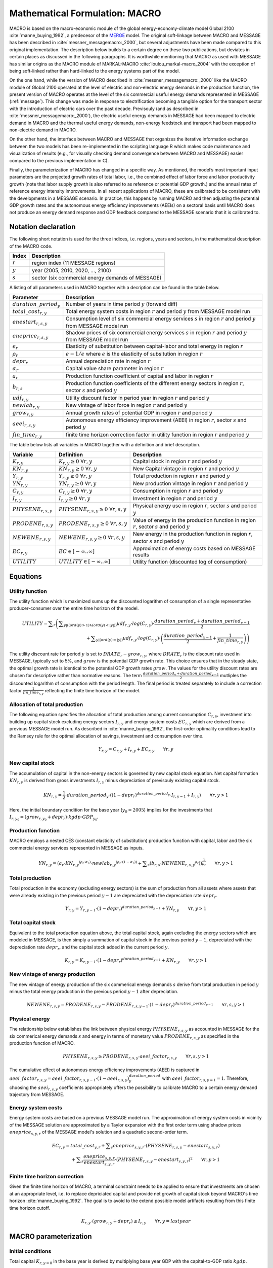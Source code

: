 .. _annex_macro:

Mathematical Formulation: MACRO
====

MACRO is based on the macro-economic module of the global energy-economy-climate model Global 2100 :cite:`manne_buying_1992`, a predecesor of the `MERGE <http://www.stanford.edu/group/MERGE/>`_ model. 
The original soft-linkage between MACRO and MESSAGE has been described in :cite:`messner_messagemacro:_2000`, but several adjustments have been made compared to this 
original implementation. The description below builds to a certain degree on these two publications, but deviates in certain places as discussed in the following paragraphs.
It is worthwhile mentioning that MACRO as used with MESSAGE has similar origins as the MACRO module of MARKAL-MACRO :cite:`loulou_markal-macro_2004` with the exception of 
being soft-linked rather than hard-linked to the energy systems part of the model.

On the one hand, while the version of MACRO described in :cite:`messner_messagemacro:_2000` like the MACRO module of Global 2100 operated
at the level of electric and non-electric energy demands in the production function, the present version of MACRO operates at the level of the six commercial useful 
energy demands represented in MESSAGE (:ref:`message`). This change was made in response to electrification becoming a tangible option for the transport sector with the introduction 
of electric cars over the past decade. Previsouly (and as described in :cite:`messner_messagemacro:_2000`), the electric useful energy demands in MESSAGE had been mapped 
to electric demand in MACRO and the thermal useful energy demands, non-energy feedstock and transport had been mapped to non-electric demand in MACRO. 

On the other hand, the interface between MACRO and MESSAGE that organizes the iterative information exchange between the two models has been re-implemented in the 
scripting language R which makes code maintenance and visualization of results (e.g., for visually checking demand convergence between MACRO and MESSAGE) easier compared to
the previous implementation in C).

Finally, the parameterization of MACRO has changed in a specific way. As mentioned, the model’s most important input parameters are the projected growth rates of total labor, i.e., 
the combined effect of labor force and labor productivity growth (note that labor supply growth is also referred to as reference or potential GDP growth.) and the annual rates 
of reference energy intensity improvements. In all recent applications of MACRO, these are calibrated to be consistent with the developments in a MESSAGE scenario. In practice, 
this happens by running MACRO and then adjusting the potential GDP growth rates and the autonomous energy efficiency improvements (AEEIs) on a sectoral basis until MACRO does not 
produce an energy demand response and GDP feedback compared to the MESSAGE scenario that it is calibrated to.

Notation declaration
----
 
The following short notation is used for the three indices, i.e. regions, years and sectors, in the mathematical description of the MACRO code.

========== ==================================================
Index      Description
========== ==================================================
:math:`r`  region index (11 MESSAGE regions)
:math:`y`  year (2005, 2010, 2020, ..., 2100)
:math:`s`  sector (six commercial energy demands of MESSAGE)
========== ==================================================

A listing of all parameters used in MACRO together with a decription can be found in the table below.

=========================== ================================================================================================================================
Parameter                   Description
=========================== ================================================================================================================================
:math:`duration\_period_y`  Number of years in time period :math:`y` (forward diff)
:math:`total\_cost_{r,y}`   Total energy system costs in region :math:`r` and period :math:`y` from MESSAGE model run
:math:`enestart_{r,s,y}`    Consumption level of six commercial energy services :math:`s` in region :math:`r` and period :math:`y` from MESSAGE model run 
:math:`eneprice_{r,s,y}`    Shadow prices of six commercial energy services :math:`s` in region :math:`r` and period :math:`y` from MESSAGE model run 
:math:`\epsilon_r`          Elasticity of substitution between capital-labor and total energy in region :math:`r`
:math:`\rho_r`              :math:`\epsilon - 1 / \epsilon` where :math:`\epsilon` is the elasticity of subsitution in region :math:`r`
:math:`depr_r`              Annual depreciation rate in region :math:`r`
:math:`\alpha_r`            Capital value share parameter in region :math:`r`
:math:`a_r`                 Production function coefficient of capital and labor in region :math:`r`
:math:`b_{r,s}`             Production function coefficients of the different energy sectors in region :math:`r`, sector :math:`s` and period :math:`y`
:math:`udf_{r,y}`           Utility discount factor in period year in region :math:`r` and period :math:`y`
:math:`newlab_{r,y}`        New vintage of labor force in region :math:`r` and period :math:`y`
:math:`grow_{r,y}`          Annual growth rates of potential GDP in region :math:`r` and period :math:`y`
:math:`aeei_{r,s,y}`        Autonomous energy efficiency improvement (AEEI) in region :math:`r`, sector :math:`s` and period :math:`y`
:math:`fin\_time_{r,y}`     finite time horizon correction factor in utility function in region :math:`r` and period :math:`y`
=========================== ================================================================================================================================

The table below lists all variables in MACRO together with a definition and brief description.

======================== ==================================================== ======================================================================================================
Variable                 Definition                                           Description
======================== ==================================================== ======================================================================================================
:math:`K_{r,y}`          :math:`{K}_{r, y}\geq 0 ~ \forall r, y`              Capital stock in region :math:`r` and period :math:`y`
:math:`KN_{r,y}`         :math:`{KN}_{r, y}\geq 0 ~ \forall r, y`             New Capital vintage in region :math:`r` and period :math:`y`
:math:`Y_{r,y}`          :math:`{Y}_{r, y}\geq 0 ~ \forall r, y`              Total production in region :math:`r` and period :math:`y`
:math:`YN_{r,y}`         :math:`{YN}_{r, y}\geq 0 ~ \forall r, y`             New production vintage in region :math:`r` and period :math:`y`
:math:`C_{r,y}`          :math:`{C}_{r, y}\geq 0 ~ \forall r, y`              Consumption in region :math:`r` and period :math:`y`  
:math:`I_{r,y}`          :math:`{I}_{r, y}\geq 0 ~ \forall r, y`              Investment in region :math:`r` and period :math:`y`
:math:`PHYSENE_{r,s,y}`  :math:`{PHYSENE}_{r, s, y}\geq 0 ~ \forall r, s, y`  Physical energy use in region :math:`r`, sector :math:`s` and period :math:`y`
:math:`PRODENE_{r,s,y}`  :math:`{PRODENE}_{r, s, y}\geq 0 ~ \forall r, s, y`  Value of energy in the production function in region :math:`r`, sector :math:`s` and period :math:`y`
:math:`NEWENE_{r,s,y}`   :math:`{NEWENE}_{r, s, y}\geq 0 ~ \forall r, s, y`   New energy in the production function in region :math:`r`, sector :math:`s` and period :math:`y`
:math:`EC_{r,y}`         :math:`EC \in \left[-\infty..\infty\right]`          Approximation of energy costs based on MESSAGE results
:math:`UTILITY`          :math:`UTILITY \in \left[-\infty..\infty\right]`     Utility function (discounted log of consumption)
======================== ==================================================== ======================================================================================================

Equations
----

Utility function
~~~~
The utility function which is maximized sums up the discounted logarithm of consumption of a single representative producer-consumer over the entire time horizon
of the model.

.. equation {UTILITY_FUNCTION}

.. math:: {UTILITY} = \displaystyle \sum_{r} \left( \displaystyle \sum_{y |  (  (  {ord}( y )   >  1 )  \wedge  (  {ord}( y )   <   | y |  )  )} {udf}_{r, y} \cdot {log}( C_{r, y} ) \cdot \frac{{duration\_period}_{y} + {duration\_period}_{y-1}}{2} \right. \\ 
	\left. + \displaystyle \sum_{y |  (  {ord}( y )   =   | y |  ) } {udf}_{r, y} \cdot {log} ( C_{r, y} ) \cdot \left( \frac{{duration\_period}_{y-1}}{2} + \frac{1}{{fin\_time}_{r, y}} \right) \right) 

The utility discount rate for period :math:`y` is set to :math:`DRATE_{r} - grow_{r,y}`, where :math:`DRATE_{r}` is the discount rate used in MESSAGE, typically set to 5%, 
and :math:`grow` is the potential GDP growth rate. This choice ensures that in the steady state, the optimal growth rate is identical to the potential GDP growth rates :math:`grow`. 
The values for the utility discount rates are chosen for descriptive rather than normative reasons. The term :math:`\frac{{duration\_period}_{y} + {duration\_period}_{y-1}}{2}` mutliples the 
discounted logarithm of consumption with the period length. The final period is treated separately to include a correction factor :math:`\frac{1}{{fin\_time}_{r, y}}` reflecting 
the finite time horizon of the model.

Allocation of total production
~~~~
The following equation specifies the allocation of total production among current consumption :math:`{C}_{r, y}`, investment into building up capital stock excluding 
energy sectors :math:`{I}_{r, y}` and energy system costs :math:`{EC}_{r, y}` which are derived from a previous MESSAGE model run. As described in :cite:`manne_buying_1992`, the first-order 
optimality conditions lead to the Ramsey rule for the optimal allocation of savings, investment and consumption over time.

.. equation {CAPITAL_CONSTRAINT}_{r, y}

.. math:: Y_{r, y} = C_{r, y} + I_{r, y} + {EC}_{r, y} \qquad \forall{ r, y} 

New capital stock
~~~~
The accumulation of capital in the non-energy sectors is governed by new capital stock equation. Net capital formation :math:`{KN}_{r,y}` is derived from gross 
investments :math:`{I}_{r,y}` minus depreciation of previsouly existing capital stock.

.. equation {NEW_CAPITAL}_{r,y}

.. math:: {KN}_{r,y} =  \frac{1}{2} \cdot {duration\_period}_{y} \cdot \left(  { \left( 1 - {depr}_r \right) }^{duration\_period_{y}} \cdot I_{r,y-1} + I_{r,y} \right) \qquad \forall{r, y > 1}

Here, the initial boundary condition for the base year (:math:`y_0 = 2005`) implies for the investments that :math:`I_{r,y_0} = (grow_{r,y_0} + depr_{r}) \cdot kgdp \cdot GDP_{y_0}`.

Production function
~~~~
MACRO employs a nested CES (constant elasticity of substitution) production function with capital, labor and the six commercial energy services 
represented in MESSAGE as inputs.

.. equation {NEW_PRODUCTION}_{r, y}

.. math:: {YN}_{r,y} =  { \left( {a}_{r} \cdot {{KN}_{r, y}}^{ ( {\rho}_{r} \cdot {\alpha}_{r} ) } \cdot {{newlab}_{r, y}}^{ ( {\rho}_{r} \cdot ( 1 - {\alpha}_{r} )  ) } + \displaystyle \sum_{s} ( {b}_{r, s} \cdot {{NEWENE}_{r, s, y}}^{{\rho}_{r}} )  \right) }^{ \frac{1}{{\rho}_{r}} } \qquad \forall{ r, y > 1}

Total production
~~~~
Total production in the economy (excluding energy sectors) is the sum of production from all assets where assets that were already existing in the previous period :math:`y-1` 
are depreciated with the depreciation rate :math:`depr_{r}`.

.. equation {TOTAL_PRODUCTION}_{r, y}

.. math:: Y_{r, y} = Y_{r, y-1} \cdot { \left( 1 - {depr}_r \right) }^{duration\_period_{y-1}} + {YN}_{r, y} \qquad \forall{ r, y > 1} 

Total capital stock 
~~~~
Equivalent to the total production equation above, the total capital stock, again excluding the energy sectors which are modeled in MESSAGE, is then simply a summation 
of capital stock in the previous period :math:`y-1`, depreciated with the depreciation rate :math:`depr_{r}`, and the capital stock added in the current period :math:`y`.

.. equation {TOTAL_CAPITAL}_{r, y}

.. math:: K_{r, y} = K_{r, y-1} \cdot { \left( 1 - {depr}_r \right) }^{duration\_period_{y-1}} + {KN}_{r, y} \qquad \forall{ r, y > 1} 

New vintage of energy production
~~~~
The new vintage of energy production of the six commerical energy demands :math:`s` derive from total production in period :math:`y` minus the total energy production in the previous 
period :math:`y-1` after depreciation.

.. equation {NEW_ENERGY}_{r, s, y}

.. math:: {NEWENE}_{r, s, y} = {PRODENE}_{r, s, y} - {PRODENE}_{r, s, y-1} \cdot { \left( 1 - {depr}_r \right) }^{duration\_period_{y-1}} \qquad \forall{ r, s, y > 1} 

Physical energy
~~~~
The relationship below establishes the link between physical energy :math:`{PHYSENE}_{r, s, y}` as accounted in MESSAGE for the six commerical energy demands :math:`s` and 
energy in terms of monetary value :math:`{PRODENE}_{r, s, y}` as specified in the production function of MACRO.  

.. equation {ENERGY_SUPPLY}_{r, s, y}

.. math:: {PHYSENE}_{r, s, y} \geq {PRODENE}_{r, s, y} \cdot {aeei\_factor}_{r, s, y} \qquad \forall{ r, s, y > 1} 

The cumulative effect of autonomous energy efficiency improvements (AEEI) is captured in :math:`{aeei\_factor}_{r,s,y} = {aeei\_factor}_{r, s, y-1} \cdot (1 - {aeei}_{r,s,y})^{duration\_period}_{y}` 
with :math:`{aeei\_factor}_{r,s,y=1} = 1`. Therefore, choosing the :math:`{aeei}_{r,s,y}` coefficients appropriately offers the possibility to calibrate MACRO to a certain energy demand trajectory 
from MESSAGE.

Energy system costs
~~~~
Energy system costs are based on a previous MESSAGE model run. The approximation of energy system costs in vicinity of the MESSAGE solution are approximated by a Taylor expansion with the 
first order term using shadow prices :math:`eneprice_{s, y, r}` of the MESSAGE model's solution and a quadratic second-order term.

.. equation {COST_ENERGY}_{r, y}

.. math:: {EC}_{r, y} = {total\_cost}_{y, r} + \displaystyle \sum_{s} {eneprice}_{s, y, r} \cdot \left( {PHYSENE}_{r, s, y} - {enestart}_{s, y, r} \right) \\
	+ \displaystyle \sum_{s} \frac{{eneprice}_{s, y, r}}{{enestart}_{s, y, r}} \cdot \left( {PHYSENE}_{r, s, y} - {enestart}_{s, y, r} \right)^2 \qquad \forall{ r, y > 1} 

Finite time horizon correction
~~~~
Given the finite time horizon of MACRO, a terminal constraint needs to be applied to ensure that investments are chosen at an appropriate level, i.e. to replace depriciated capital and
provide net growth of capital stock beyond MACRO's time horizon :cite:`manne_buying_1992`. The goal is to avoid to the extend possible model artifacts resulting from this finite time horizon 
cutoff.

.. equation {TERMINAL_CONSTRAINT}_{r, y}

.. math:: K_{r, y} \cdot  \left( grow_{r, y} + depr_r \right) \leq I_{r, y} \qquad \forall{ r, y = last year} 

MACRO parameterization
----

Initial conditions
~~~~
Total capital :math:`K_{r, y=0}` in the base year is derived by multiplying base year GDP with the capital-to-GDP ratio :math:`kgdp`.

.. math:: K_{y=0, r} = kgdp \cdot GDP_{r, y=0} 

Similarly investments :math:`I_{r, y=0}` and consumpiton :math:`C_{r, y=0}` in the base year are derived from base year GDP, capital value share and depriciation rate. 

.. math:: I_{y=0, r} = K_{y=0, r} \cdot (grow_{r, y=0} + depr_r)
.. math:: C_{y=0, r} =  GDP_{r, y=0}  - I_{y=0, r}

Total production :math:`Y_{y=0, r}` in the base year then follows as total GDP plus energy system costs (estimation based on MESSAGE):

.. math:: Y_{y=0, r} = GDP_{r, y=0} + total\_cost_{r, y=0}

The production function coefficients for capital, labor :math:`a_r` and energy :math:`b_{r, s}` are calibrated from the first-order optimality condition, i.e. 
:math:`b_{r, s}` from :math:`\frac{\partial Y}{\partial NEWENE_{r,s}} = p_{r,s}^{ref}` and :math:`a_r` by inserting :math:`b_r` back into the production function,
setting the labor force index in the base year to 1 (numeraire) and solving for :math:`a_r` :cite:`manne_buying_1992`.

.. math:: b_{r,s} = p_{r,s}^{ref} \cdot \left( \frac{Y_{y=0, r}}{{PHYSENE}_{r, s, y=0}} \right)^{\rho_r - 1}

.. math:: a_r = Y_{y=0, r}^{\rho_r} - \sum_s b_{r,s} \cdot \frac{{{PHYSENE}_{r, s, y=0}}^{\rho_r}} {{K_{y=0, r}}^{\rho_r \cdot \alpha_r}}

Macro-economic parameters
~~~~
Given that MESSAGE includes (exogenous) energy efficiency improvements in end-use technologies as well as significant potential final-to-useful energy efficiency improvements via fuel switching 
(e.g., via electrification of thermal demands and transportation), for the elasticity of substitution between capital-labor and total energy demand :math:`\epsilon_r` in MACRO  relatively low values in the range of 0.2 and 0.3 were chosen. The elasticities are region-dependent with developed regions :math:`r \in \{NAM, PAO, WEU\}` assumed to have higher elasticities of 0.3, 
economies in transition :math:`r \in \{EEU, FSU\}` intermediate values of 0.25 and developing regions :math:`r \in \{AFR, CPA, LAM, MEA, PAS, SAS\}` the lowest elasticities of 0.2.

The capital value share parameter :math:`\alpha_r` can be interpreted as the optimal share of capital in total value added :cite:`manne_buying_1992` and is chosen region-dependent 
with lower values between 0.24 and 0.28 assumed for developed regions and slightly higher values of 0.3 assumed for economies in transition and developing country regions.

Calibration
~~~~
Via a simple iterative algorithm, MACRO is typically calibrated to an exogenously specified set of regional GDP trajectories and useful energy demand projections from MESSAGE. 
To calibrate GDP, after each MACRO run the realized GDP from MACRO and the GDP to be calibrated to are compared and the potential GDP growth rate :math:`{GROW}_{y, r}` used in MACRO is 
then adjusted according to the following formula.

.. math:: {GROW\_corr}_{y, r} = \left( \frac{{GDP\_cal}_{r, y+1}}{{GDP\_cal}_{r, y}} \right)^{\frac{1}{{duration\_period}_{y+1}}} - \left( \frac{{GDP\_MACRO}_{r, y+1}}{{GDP\_MACRO}_{r, y}} \right)^{\frac{1}{{duration\_period}_{y+1}}}

where :math:`{GDP\_cal}_{r, y, s}` is the set of GDP values that MACRO should be calibrated to. In the next run of MACRO the potential GDP growth rate :math:`{GROW}_{y, r}` is chosen to be

.. math:: {GROW}_{y, r} = {GROW}_{y, r} + {GROW\_corr}_{y, r} ,

after which the procedure is repeated. Similarly, to calibrate the physical energy demands :math:`{PHYSENE}_{r, y, s}` to ones from MESSAGE, the demand level realized in MACRO and the 
desired demand level from a MESSAGE model run are compared and the autonomous energy efficiency improvements (AEEIs) are corrected according to the following equations.

.. math:: {aeei\_corr}_{r, y, s} = \left( \frac{{PHYSENE}_{r, y+1, s}}{{DEMAND\_cal}_{r, y+1, s}} / \frac{{PHYSENE}_{r, y, s}}{{DEMAND\_cal}_{r, y, s}} \right)^{\frac{1}{{duration\_period}_{y+1}}} - 1

.. math:: {aeei}_{r, y, s} = {aeei}_{r, y, s} + {aeei\_corr}_{r, y, s}

where :math:`{DEMAND\_cal}_{r, y, s}` is the set of demand levels from MESSAGE that MACRO should be calibrated to.

Given that GDP and demand calibration interact with each other, in practice they are done in an alternating fashion, i.e. after the first MACRO model run, the potential GDP growth rates 
are adjusted and in the second run the AEEI coefficients are adjusted. This calibration loop is continued until the correction factors for both the potential GDP growth rates 
:math:`{GROW\_corr}_{y, r}` and the AEEI coefficients :math:`{aeei}_{r, y, s}` all stay below :math:`10^{-5}`.

Iterating between MESSAGE and MACRO
----

Exchanged parameters
~~~~
MESSAGE and MACRO exchange demand levels of the six commercial servcie demand categories represented in MESSAGE, their corresponding prices as well as total energy system costs including
trade effects of energy commodities and carbon permits (if any explicit mititgation effort sharing regime is implemented).

Convergence criterion
~~~~
The iteration between MESSAGE and MACRO is either stopped after a fixed number of iterations - in case of which the user needs to manually check convergence between the models - or 
once the maximum of changes across all energy demand categories and regions (i.e. the convergence criterion) is less than a specified threshold. In both cases the convergence criterion 
is typically set to around 1%.

Constraint on demand response
~~~~
Demand responses from MACRO to MESSAGE can be large if the initial demands are far from the equlibrium demand levels of a specific scenario (e.g., when using demand from a non-climate policy scenario
as the starting point for a stringent climate mitigation scenario that aims at limiting temperature change to 2 degrees C). To avoid oscillations of demands in subsequent MESSAGE-MACRO iterations, a constraint
on the maximum permissible demand change between subquent iterations has been introduced which is usually set to 15%. In practical terms this means that the demand response is capped at 
15% for each type of :ref:`demand` and for each of the 11 MESSAGE :ref:`spatial`. 
However, under specific conditions - typically under stringent climate policy - when price repsonses to small demand adjustments are large, an oscillating behavior between two sets of demand levels 
can still occur. In such situations, the constraint on the demand response is reduced further until the changes in demand are less than the convergence criterion mentioned above.

